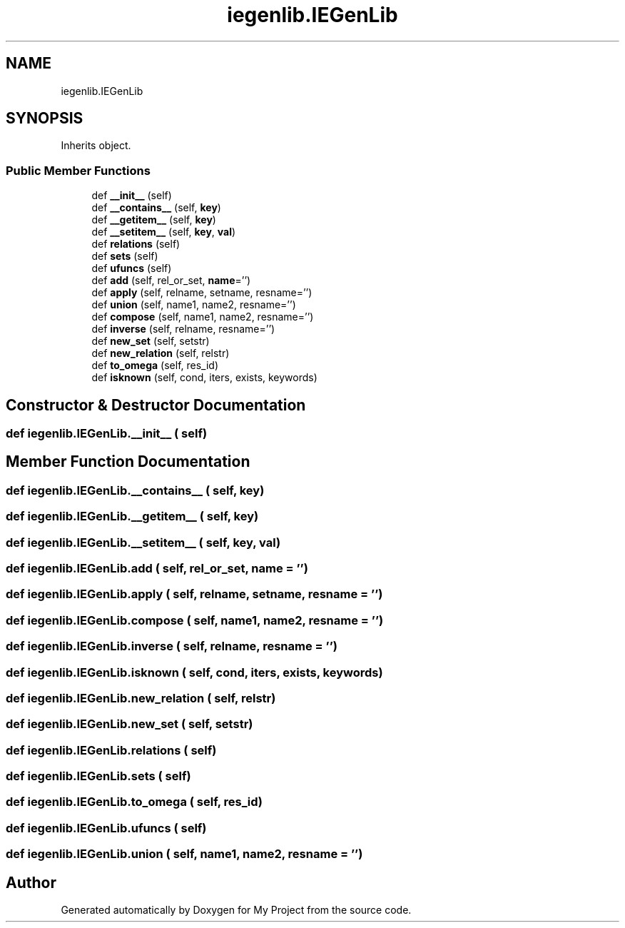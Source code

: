 .TH "iegenlib.IEGenLib" 3 "Sun Jul 12 2020" "My Project" \" -*- nroff -*-
.ad l
.nh
.SH NAME
iegenlib.IEGenLib
.SH SYNOPSIS
.br
.PP
.PP
Inherits object\&.
.SS "Public Member Functions"

.in +1c
.ti -1c
.RI "def \fB__init__\fP (self)"
.br
.ti -1c
.RI "def \fB__contains__\fP (self, \fBkey\fP)"
.br
.ti -1c
.RI "def \fB__getitem__\fP (self, \fBkey\fP)"
.br
.ti -1c
.RI "def \fB__setitem__\fP (self, \fBkey\fP, \fBval\fP)"
.br
.ti -1c
.RI "def \fBrelations\fP (self)"
.br
.ti -1c
.RI "def \fBsets\fP (self)"
.br
.ti -1c
.RI "def \fBufuncs\fP (self)"
.br
.ti -1c
.RI "def \fBadd\fP (self, rel_or_set, \fBname\fP='')"
.br
.ti -1c
.RI "def \fBapply\fP (self, relname, setname, resname='')"
.br
.ti -1c
.RI "def \fBunion\fP (self, name1, name2, resname='')"
.br
.ti -1c
.RI "def \fBcompose\fP (self, name1, name2, resname='')"
.br
.ti -1c
.RI "def \fBinverse\fP (self, relname, resname='')"
.br
.ti -1c
.RI "def \fBnew_set\fP (self, setstr)"
.br
.ti -1c
.RI "def \fBnew_relation\fP (self, relstr)"
.br
.ti -1c
.RI "def \fBto_omega\fP (self, res_id)"
.br
.ti -1c
.RI "def \fBisknown\fP (self, cond, iters, exists, keywords)"
.br
.in -1c
.SH "Constructor & Destructor Documentation"
.PP 
.SS "def iegenlib\&.IEGenLib\&.__init__ ( self)"

.SH "Member Function Documentation"
.PP 
.SS "def iegenlib\&.IEGenLib\&.__contains__ ( self,  key)"

.SS "def iegenlib\&.IEGenLib\&.__getitem__ ( self,  key)"

.SS "def iegenlib\&.IEGenLib\&.__setitem__ ( self,  key,  val)"

.SS "def iegenlib\&.IEGenLib\&.add ( self,  rel_or_set,  name = \fC''\fP)"

.SS "def iegenlib\&.IEGenLib\&.apply ( self,  relname,  setname,  resname = \fC''\fP)"

.SS "def iegenlib\&.IEGenLib\&.compose ( self,  name1,  name2,  resname = \fC''\fP)"

.SS "def iegenlib\&.IEGenLib\&.inverse ( self,  relname,  resname = \fC''\fP)"

.SS "def iegenlib\&.IEGenLib\&.isknown ( self,  cond,  iters,  exists,  keywords)"

.SS "def iegenlib\&.IEGenLib\&.new_relation ( self,  relstr)"

.SS "def iegenlib\&.IEGenLib\&.new_set ( self,  setstr)"

.SS "def iegenlib\&.IEGenLib\&.relations ( self)"

.SS "def iegenlib\&.IEGenLib\&.sets ( self)"

.SS "def iegenlib\&.IEGenLib\&.to_omega ( self,  res_id)"

.SS "def iegenlib\&.IEGenLib\&.ufuncs ( self)"

.SS "def iegenlib\&.IEGenLib\&.union ( self,  name1,  name2,  resname = \fC''\fP)"


.SH "Author"
.PP 
Generated automatically by Doxygen for My Project from the source code\&.
